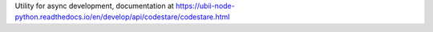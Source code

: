 Utility for async development, documentation at
https://ubii-node-python.readthedocs.io/en/develop/api/codestare/codestare.html